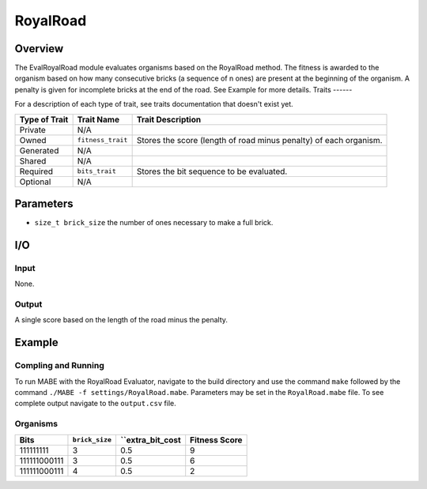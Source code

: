 ==========
RoyalRoad
==========

Overview
--------

The EvalRoyalRoad module evaluates organisms based on the RoyalRoad method. 
The fitness is awarded to the organism based on how many consecutive bricks (a sequence of n ones) are present at the beginning of the organism. 
A penalty is given for incomplete bricks at the end of the road.
See Example for more details.
Traits
------

For a description of each type of trait, see traits documentation that doesn't exist yet.


+----------------+-------------------+--------------------------------------------+
| Type of Trait  | Trait Name        | Trait Description                          |
+================+===================+============================================+
|  Private       |    N/A            |                                            |
+----------------+-------------------+--------------------------------------------+
|  Owned         | ``fitness_trait`` |  Stores the score (length of road minus    |
|                |                   |  penalty) of each organism.                |
+----------------+-------------------+--------------------------------------------+
|  Generated     |    N/A            |                                            |
+----------------+-------------------+--------------------------------------------+
|  Shared        |    N/A            |                                            |
+----------------+-------------------+--------------------------------------------+
|  Required      | ``bits_trait``    |  Stores the bit sequence to be evaluated.  |
+----------------+-------------------+--------------------------------------------+
|  Optional      |    N/A            |                                            |
+----------------+-------------------+--------------------------------------------+
  
Parameters
----------
* ``size_t brick_size`` the number of ones necessary to make a full brick.

I/O
---

Input
*****

None.

Output
******

A single score based on the length of the road minus the penalty.

Example
-------

Compling and Running
********************

To run MABE with the RoyalRoad Evaluator, navigate to the build directory and use the command 
``make`` followed by the command ``./MABE -f settings/RoyalRoad.mabe``.
Parameters may be set in the ``RoyalRoad.mabe`` file. To see complete output navigate to the ``output.csv`` file.

Organisms
*********

+--------------+----------------+------------------+---------------+
| Bits         | ``brick_size`` | ``extra_bit_cost | Fitness Score |
+==============+================+==================+===============+
| 111111111    | 3              | 0.5              | 9             |
+--------------+----------------+------------------+---------------+
| 111111000111 | 3              | 0.5              | 6             |
+--------------+----------------+------------------+---------------+
| 111111000111 | 4              | 0.5              | 2             |
+--------------+----------------+------------------+---------------+
